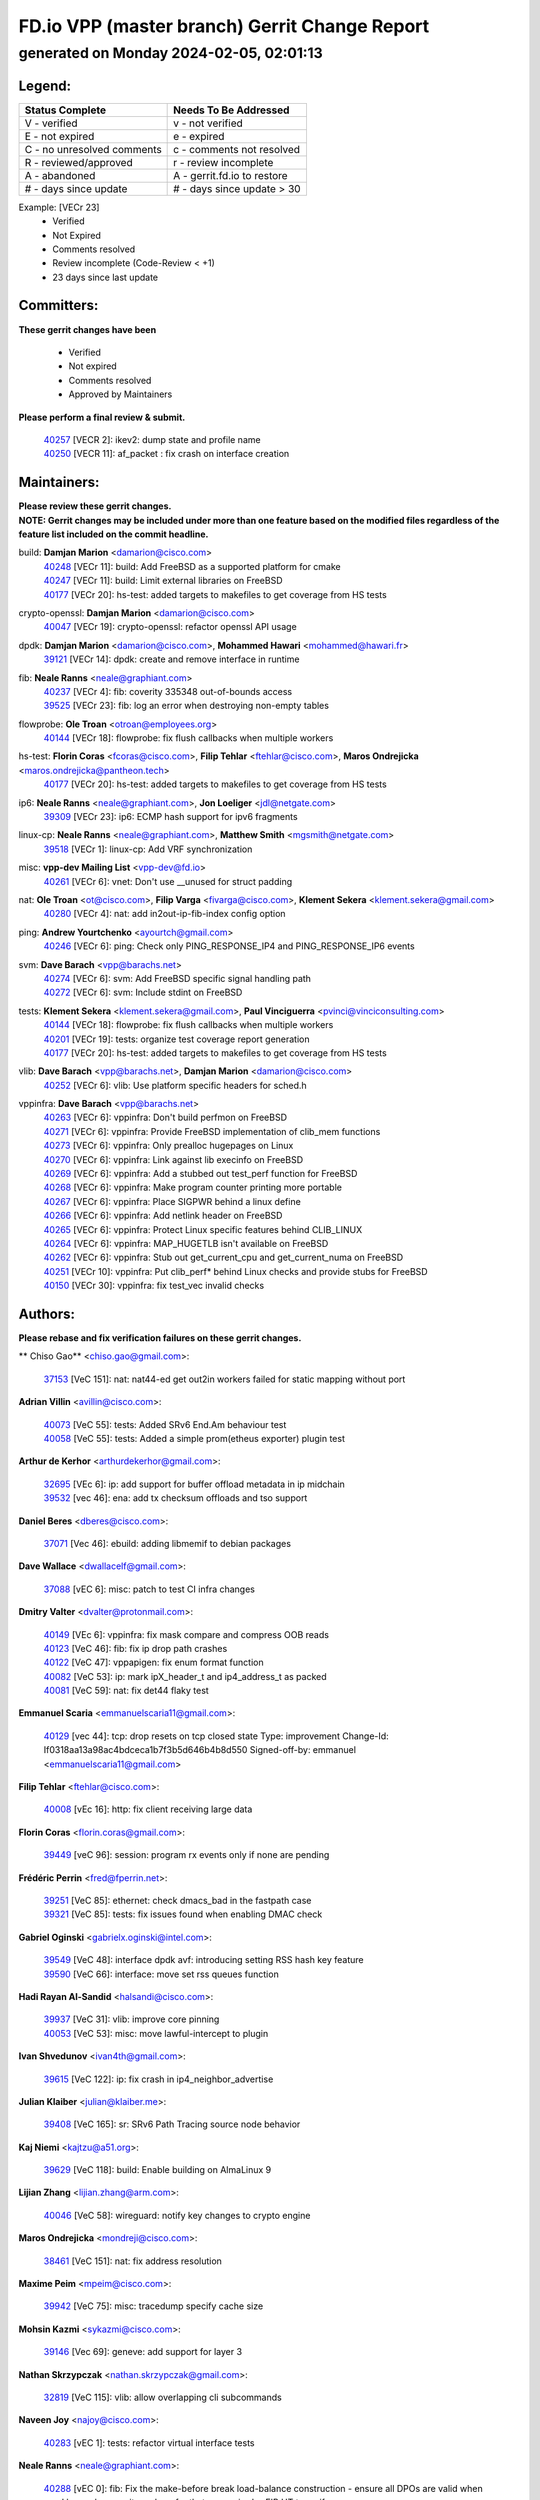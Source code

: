 
==============================================
FD.io VPP (master branch) Gerrit Change Report
==============================================
--------------------------------------------
generated on Monday 2024-02-05, 02:01:13
--------------------------------------------


Legend:
-------
========================== ===========================
Status Complete            Needs To Be Addressed
========================== ===========================
V - verified               v - not verified
E - not expired            e - expired
C - no unresolved comments c - comments not resolved
R - reviewed/approved      r - review incomplete
A - abandoned              A - gerrit.fd.io to restore
# - days since update      # - days since update > 30
========================== ===========================

Example: [VECr 23]
    - Verified
    - Not Expired
    - Comments resolved
    - Review incomplete (Code-Review < +1)
    - 23 days since last update


Committers:
-----------
| **These gerrit changes have been**

    - Verified
    - Not expired
    - Comments resolved
    - Approved by Maintainers

| **Please perform a final review & submit.**

  | `40257 <https:////gerrit.fd.io/r/c/vpp/+/40257>`_ [VECR 2]: ikev2: dump state and profile name
  | `40250 <https:////gerrit.fd.io/r/c/vpp/+/40250>`_ [VECR 11]: af_packet : fix crash on interface creation

Maintainers:
------------
| **Please review these gerrit changes.**

| **NOTE: Gerrit changes may be included under more than one feature based on the modified files regardless of the feature list included on the commit headline.**

build: **Damjan Marion** <damarion@cisco.com>
  | `40248 <https:////gerrit.fd.io/r/c/vpp/+/40248>`_ [VECr 11]: build: Add FreeBSD as a supported platform for cmake
  | `40247 <https:////gerrit.fd.io/r/c/vpp/+/40247>`_ [VECr 11]: build: Limit external libraries on FreeBSD
  | `40177 <https:////gerrit.fd.io/r/c/vpp/+/40177>`_ [VECr 20]: hs-test: added targets to makefiles to get coverage from HS tests

crypto-openssl: **Damjan Marion** <damarion@cisco.com>
  | `40047 <https:////gerrit.fd.io/r/c/vpp/+/40047>`_ [VECr 19]: crypto-openssl: refactor openssl API usage

dpdk: **Damjan Marion** <damarion@cisco.com>, **Mohammed Hawari** <mohammed@hawari.fr>
  | `39121 <https:////gerrit.fd.io/r/c/vpp/+/39121>`_ [VECr 14]: dpdk: create and remove interface in runtime

fib: **Neale Ranns** <neale@graphiant.com>
  | `40237 <https:////gerrit.fd.io/r/c/vpp/+/40237>`_ [VECr 4]: fib: coverity 335348 out-of-bounds access
  | `39525 <https:////gerrit.fd.io/r/c/vpp/+/39525>`_ [VECr 23]: fib: log an error when destroying non-empty tables

flowprobe: **Ole Troan** <otroan@employees.org>
  | `40144 <https:////gerrit.fd.io/r/c/vpp/+/40144>`_ [VECr 18]: flowprobe: fix flush callbacks when multiple workers

hs-test: **Florin Coras** <fcoras@cisco.com>, **Filip Tehlar** <ftehlar@cisco.com>, **Maros Ondrejicka** <maros.ondrejicka@pantheon.tech>
  | `40177 <https:////gerrit.fd.io/r/c/vpp/+/40177>`_ [VECr 20]: hs-test: added targets to makefiles to get coverage from HS tests

ip6: **Neale Ranns** <neale@graphiant.com>, **Jon Loeliger** <jdl@netgate.com>
  | `39309 <https:////gerrit.fd.io/r/c/vpp/+/39309>`_ [VECr 23]: ip6: ECMP hash support for ipv6 fragments

linux-cp: **Neale Ranns** <neale@graphiant.com>, **Matthew Smith** <mgsmith@netgate.com>
  | `39518 <https:////gerrit.fd.io/r/c/vpp/+/39518>`_ [VECr 1]: linux-cp: Add VRF synchronization

misc: **vpp-dev Mailing List** <vpp-dev@fd.io>
  | `40261 <https:////gerrit.fd.io/r/c/vpp/+/40261>`_ [VECr 6]: vnet:	Don't use __unused for struct padding

nat: **Ole Troan** <ot@cisco.com>, **Filip Varga** <fivarga@cisco.com>, **Klement Sekera** <klement.sekera@gmail.com>
  | `40280 <https:////gerrit.fd.io/r/c/vpp/+/40280>`_ [VECr 4]: nat: add in2out-ip-fib-index config option

ping: **Andrew Yourtchenko** <ayourtch@gmail.com>
  | `40246 <https:////gerrit.fd.io/r/c/vpp/+/40246>`_ [VECr 6]: ping: Check only PING_RESPONSE_IP4 and PING_RESPONSE_IP6 events

svm: **Dave Barach** <vpp@barachs.net>
  | `40274 <https:////gerrit.fd.io/r/c/vpp/+/40274>`_ [VECr 6]: svm: Add FreeBSD specific signal handling path
  | `40272 <https:////gerrit.fd.io/r/c/vpp/+/40272>`_ [VECr 6]: svm: Include stdint on FreeBSD

tests: **Klement Sekera** <klement.sekera@gmail.com>, **Paul Vinciguerra** <pvinci@vinciconsulting.com>
  | `40144 <https:////gerrit.fd.io/r/c/vpp/+/40144>`_ [VECr 18]: flowprobe: fix flush callbacks when multiple workers
  | `40201 <https:////gerrit.fd.io/r/c/vpp/+/40201>`_ [VECr 19]: tests: organize test coverage report generation
  | `40177 <https:////gerrit.fd.io/r/c/vpp/+/40177>`_ [VECr 20]: hs-test: added targets to makefiles to get coverage from HS tests

vlib: **Dave Barach** <vpp@barachs.net>, **Damjan Marion** <damarion@cisco.com>
  | `40252 <https:////gerrit.fd.io/r/c/vpp/+/40252>`_ [VECr 6]: vlib: Use platform specific headers for sched.h

vppinfra: **Dave Barach** <vpp@barachs.net>
  | `40263 <https:////gerrit.fd.io/r/c/vpp/+/40263>`_ [VECr 6]: vppinfra: Don't build perfmon on FreeBSD
  | `40271 <https:////gerrit.fd.io/r/c/vpp/+/40271>`_ [VECr 6]: vppinfra: Provide FreeBSD implementation of clib_mem functions
  | `40273 <https:////gerrit.fd.io/r/c/vpp/+/40273>`_ [VECr 6]: vppinfra: Only prealloc hugepages on Linux
  | `40270 <https:////gerrit.fd.io/r/c/vpp/+/40270>`_ [VECr 6]: vppinfra: Link against lib execinfo on FreeBSD
  | `40269 <https:////gerrit.fd.io/r/c/vpp/+/40269>`_ [VECr 6]: vppinfra: Add a stubbed out test_perf function for FreeBSD
  | `40268 <https:////gerrit.fd.io/r/c/vpp/+/40268>`_ [VECr 6]: vppinfra: Make program counter printing more portable
  | `40267 <https:////gerrit.fd.io/r/c/vpp/+/40267>`_ [VECr 6]: vppinfra: Place SIGPWR behind a linux define
  | `40266 <https:////gerrit.fd.io/r/c/vpp/+/40266>`_ [VECr 6]: vppinfra: Add netlink header on FreeBSD
  | `40265 <https:////gerrit.fd.io/r/c/vpp/+/40265>`_ [VECr 6]: vppinfra: Protect Linux specific features behind CLIB_LINUX
  | `40264 <https:////gerrit.fd.io/r/c/vpp/+/40264>`_ [VECr 6]: vppinfra: MAP_HUGETLB isn't available on FreeBSD
  | `40262 <https:////gerrit.fd.io/r/c/vpp/+/40262>`_ [VECr 6]: vppinfra: Stub out get_current_cpu and get_current_numa on FreeBSD
  | `40251 <https:////gerrit.fd.io/r/c/vpp/+/40251>`_ [VECr 10]: vppinfra: Put clib_perf* behind Linux checks and provide stubs for FreeBSD
  | `40150 <https:////gerrit.fd.io/r/c/vpp/+/40150>`_ [VECr 30]: vppinfra: fix test_vec invalid checks

Authors:
--------
**Please rebase and fix verification failures on these gerrit changes.**

** Chiso Gao** <chiso.gao@gmail.com>:

  | `37153 <https:////gerrit.fd.io/r/c/vpp/+/37153>`_ [VeC 151]: nat: nat44-ed get out2in workers failed for static mapping without port

**Adrian Villin** <avillin@cisco.com>:

  | `40073 <https:////gerrit.fd.io/r/c/vpp/+/40073>`_ [VeC 55]: tests: Added SRv6 End.Am behaviour test
  | `40058 <https:////gerrit.fd.io/r/c/vpp/+/40058>`_ [VeC 55]: tests: Added a simple prom(etheus exporter) plugin test

**Arthur de Kerhor** <arthurdekerhor@gmail.com>:

  | `32695 <https:////gerrit.fd.io/r/c/vpp/+/32695>`_ [VEc 6]: ip: add support for buffer offload metadata in ip midchain
  | `39532 <https:////gerrit.fd.io/r/c/vpp/+/39532>`_ [vec 46]: ena: add tx checksum offloads and tso support

**Daniel Beres** <dberes@cisco.com>:

  | `37071 <https:////gerrit.fd.io/r/c/vpp/+/37071>`_ [Vec 46]: ebuild: adding libmemif to debian packages

**Dave Wallace** <dwallacelf@gmail.com>:

  | `37088 <https:////gerrit.fd.io/r/c/vpp/+/37088>`_ [vEC 6]: misc: patch to test CI infra changes

**Dmitry Valter** <dvalter@protonmail.com>:

  | `40149 <https:////gerrit.fd.io/r/c/vpp/+/40149>`_ [VEc 6]: vppinfra: fix mask compare and compress OOB reads
  | `40123 <https:////gerrit.fd.io/r/c/vpp/+/40123>`_ [VeC 46]: fib: fix ip drop path crashes
  | `40122 <https:////gerrit.fd.io/r/c/vpp/+/40122>`_ [VeC 47]: vppapigen: fix enum format function
  | `40082 <https:////gerrit.fd.io/r/c/vpp/+/40082>`_ [VeC 53]: ip: mark ipX_header_t and ip4_address_t as packed
  | `40081 <https:////gerrit.fd.io/r/c/vpp/+/40081>`_ [VeC 59]: nat: fix det44 flaky test

**Emmanuel Scaria** <emmanuelscaria11@gmail.com>:

  | `40129 <https:////gerrit.fd.io/r/c/vpp/+/40129>`_ [vec 44]: tcp: drop resets on tcp closed state Type: improvement Change-Id: If0318aa13a98ac4bdceca1b7f3b5d646b4b8d550 Signed-off-by: emmanuel <emmanuelscaria11@gmail.com>

**Filip Tehlar** <ftehlar@cisco.com>:

  | `40008 <https:////gerrit.fd.io/r/c/vpp/+/40008>`_ [vEc 16]: http: fix client receiving large data

**Florin Coras** <florin.coras@gmail.com>:

  | `39449 <https:////gerrit.fd.io/r/c/vpp/+/39449>`_ [veC 96]: session: program rx events only if none are pending

**Frédéric Perrin** <fred@fperrin.net>:

  | `39251 <https:////gerrit.fd.io/r/c/vpp/+/39251>`_ [VeC 85]: ethernet: check dmacs_bad in the fastpath case
  | `39321 <https:////gerrit.fd.io/r/c/vpp/+/39321>`_ [VeC 85]: tests: fix issues found when enabling DMAC check

**Gabriel Oginski** <gabrielx.oginski@intel.com>:

  | `39549 <https:////gerrit.fd.io/r/c/vpp/+/39549>`_ [VeC 48]: interface dpdk avf: introducing setting RSS hash key feature
  | `39590 <https:////gerrit.fd.io/r/c/vpp/+/39590>`_ [VeC 66]: interface: move set rss queues function

**Hadi Rayan Al-Sandid** <halsandi@cisco.com>:

  | `39937 <https:////gerrit.fd.io/r/c/vpp/+/39937>`_ [VeC 31]: vlib: improve core pinning
  | `40053 <https:////gerrit.fd.io/r/c/vpp/+/40053>`_ [VeC 53]: misc: move lawful-intercept to plugin

**Ivan Shvedunov** <ivan4th@gmail.com>:

  | `39615 <https:////gerrit.fd.io/r/c/vpp/+/39615>`_ [VeC 122]: ip: fix crash in ip4_neighbor_advertise

**Julian Klaiber** <julian@klaiber.me>:

  | `39408 <https:////gerrit.fd.io/r/c/vpp/+/39408>`_ [VeC 165]: sr: SRv6 Path Tracing source node behavior

**Kaj Niemi** <kajtzu@a51.org>:

  | `39629 <https:////gerrit.fd.io/r/c/vpp/+/39629>`_ [VeC 118]: build: Enable building on AlmaLinux 9

**Lijian Zhang** <lijian.zhang@arm.com>:

  | `40046 <https:////gerrit.fd.io/r/c/vpp/+/40046>`_ [VeC 58]: wireguard: notify key changes to crypto engine

**Maros Ondrejicka** <mondreji@cisco.com>:

  | `38461 <https:////gerrit.fd.io/r/c/vpp/+/38461>`_ [VeC 151]: nat: fix address resolution

**Maxime Peim** <mpeim@cisco.com>:

  | `39942 <https:////gerrit.fd.io/r/c/vpp/+/39942>`_ [VeC 75]: misc: tracedump specify cache size

**Mohsin Kazmi** <sykazmi@cisco.com>:

  | `39146 <https:////gerrit.fd.io/r/c/vpp/+/39146>`_ [Vec 69]: geneve: add support for layer 3

**Nathan Skrzypczak** <nathan.skrzypczak@gmail.com>:

  | `32819 <https:////gerrit.fd.io/r/c/vpp/+/32819>`_ [VeC 115]: vlib: allow overlapping cli subcommands

**Naveen Joy** <najoy@cisco.com>:

  | `40283 <https:////gerrit.fd.io/r/c/vpp/+/40283>`_ [vEC 1]: tests: refactor virtual interface tests

**Neale Ranns** <neale@graphiant.com>:

  | `40288 <https:////gerrit.fd.io/r/c/vpp/+/40288>`_ [vEC 0]: fib: Fix the make-before break load-balance construction    - ensure all DPOs are valid when used by workers. wait one loop for that as required.    - FIB UT to verify
  | `38092 <https:////gerrit.fd.io/r/c/vpp/+/38092>`_ [Vec 89]: ip: IP address family common input node
  | `38116 <https:////gerrit.fd.io/r/c/vpp/+/38116>`_ [VeC 156]: ip: IPv6 validate input packet's header length does not exist buffer size
  | `38095 <https:////gerrit.fd.io/r/c/vpp/+/38095>`_ [veC 156]: ip: Set the buffer error in ip6-input

**Nick Zavaritsky** <nick.zavaritsky@emnify.com>:

  | `39477 <https:////gerrit.fd.io/r/c/vpp/+/39477>`_ [VeC 47]: geneve: support custom options in decap

**Stanislav Zaikin** <zstaseg@gmail.com>:

  | `39305 <https:////gerrit.fd.io/r/c/vpp/+/39305>`_ [VeC 82]: interface: check sw_if_index more thoroughly

**Sylvain C** <sylvain.cadilhac@freepro.com>:

  | `39613 <https:////gerrit.fd.io/r/c/vpp/+/39613>`_ [VeC 122]: l2: fix crash while sending traffic out orphan BVI

**Vladimir Ratnikov** <vratnikov@netgate.com>:

  | `39287 <https:////gerrit.fd.io/r/c/vpp/+/39287>`_ [VeC 174]: ip6-nd: Revert "ip6-nd: initialize radv_info->send_radv to 1"

**Vladislav Grishenko** <themiron@mail.ru>:

  | `39555 <https:////gerrit.fd.io/r/c/vpp/+/39555>`_ [VeC 124]: nat: fix nat44-ed address removal from fib
  | `38524 <https:////gerrit.fd.io/r/c/vpp/+/38524>`_ [VeC 131]: fib: fix interface resolve from unlinked fib entries
  | `38245 <https:////gerrit.fd.io/r/c/vpp/+/38245>`_ [VeC 131]: mpls: fix crashes on mpls tunnel create/delete
  | `39579 <https:////gerrit.fd.io/r/c/vpp/+/39579>`_ [VeC 131]: fib: ensure mpls dpo index is valid for its next node
  | `39580 <https:////gerrit.fd.io/r/c/vpp/+/39580>`_ [VeC 131]: fib: fix udp encap mp-safe ops and id validation

**Vratko Polak** <vrpolak@cisco.com>:

  | `40013 <https:////gerrit.fd.io/r/c/vpp/+/40013>`_ [veC 67]: nat: speed-up nat44-ed outside address distribution
  | `39315 <https:////gerrit.fd.io/r/c/vpp/+/39315>`_ [VeC 74]: vppapigen: recognize also _event as to_network
  | `38797 <https:////gerrit.fd.io/r/c/vpp/+/38797>`_ [Vec 130]: ip: make running_fragment_id thread safe
  | `39316 <https:////gerrit.fd.io/r/c/vpp/+/39316>`_ [VeC 138]: ip-neighbor: add version 3 of neighbor event

**Wim de With** <wf@dewith.io>:

  | `40260 <https:////gerrit.fd.io/r/c/vpp/+/40260>`_ [vEC 2]: build: use GNUInstallDirs where possible

**Xinyao Cai** <xinyao.cai@intel.com>:

  | `38304 <https:////gerrit.fd.io/r/c/vpp/+/38304>`_ [VeC 135]: interface dpdk avf: introducing setting RSS hash key feature

**Yahui Chen** <goodluckwillcomesoon@gmail.com>:

  | `37653 <https:////gerrit.fd.io/r/c/vpp/+/37653>`_ [Vec 156]: af_xdp: optimizing send performance

**hui zhang** <zhanghui1715@gmail.com>:

  | `38451 <https:////gerrit.fd.io/r/c/vpp/+/38451>`_ [vec 144]: vrrp: dump vrrp vr peer

**kai zhang** <zhangkaiheb@126.com>:

  | `40241 <https:////gerrit.fd.io/r/c/vpp/+/40241>`_ [vEC 12]: dpdk: problem in parsing max-simd-bitwidth setting

**shaohui jin** <jinshaohui789@163.com>:

  | `39776 <https:////gerrit.fd.io/r/c/vpp/+/39776>`_ [VeC 92]: vppinfra: fix memory overrun in mhash_set_mem
  | `39777 <https:////gerrit.fd.io/r/c/vpp/+/39777>`_ [VeC 102]: ping:mark ipv6 packets as locally originated

**shivansh S** <shivansh.nwk@gmail.com>:

  | `39363 <https:////gerrit.fd.io/r/c/vpp/+/39363>`_ [VeC 173]: dhcp: fix dhcp multiple client request

**steven luong** <sluong@cisco.com>:

  | `40109 <https:////gerrit.fd.io/r/c/vpp/+/40109>`_ [VeC 52]: virtio: RSS support

**vinay tripathi** <vinayx.tripathi@intel.com>:

  | `39979 <https:////gerrit.fd.io/r/c/vpp/+/39979>`_ [VEc 23]: ipsec: move ah packet processing in the inline function ipsec_ah_packet_process

Abandoned:
----------
**The following gerrit changes have not been updated in over 180 days and have been abandoned.**

**Stanislav Zaikin** <zstaseg@gmail.com>:

  | `39317 <https:////gerrit.fd.io/r/c/vpp/+/39317>`_ [A 180]: ip: flow hash ignore tcp/udp ports when fragmented

Legend:
-------
========================== ===========================
Status Complete            Needs To Be Addressed
========================== ===========================
V - verified               v - not verified
E - not expired            e - expired
C - no unresolved comments c - comments not resolved
R - reviewed/approved      r - review incomplete
A - abandoned              A - gerrit.fd.io to restore
# - days since update      # - days since update > 30
========================== ===========================

Example: [VECr 23]
    - Verified
    - Not Expired
    - Comments resolved
    - Review incomplete (Code-Review < +1)
    - 23 days since last update


Statistics:
-----------
================ ===
Patches assigned
================ ===
authors          57
maintainers      30
committers       2
abandoned        1
================ ===

